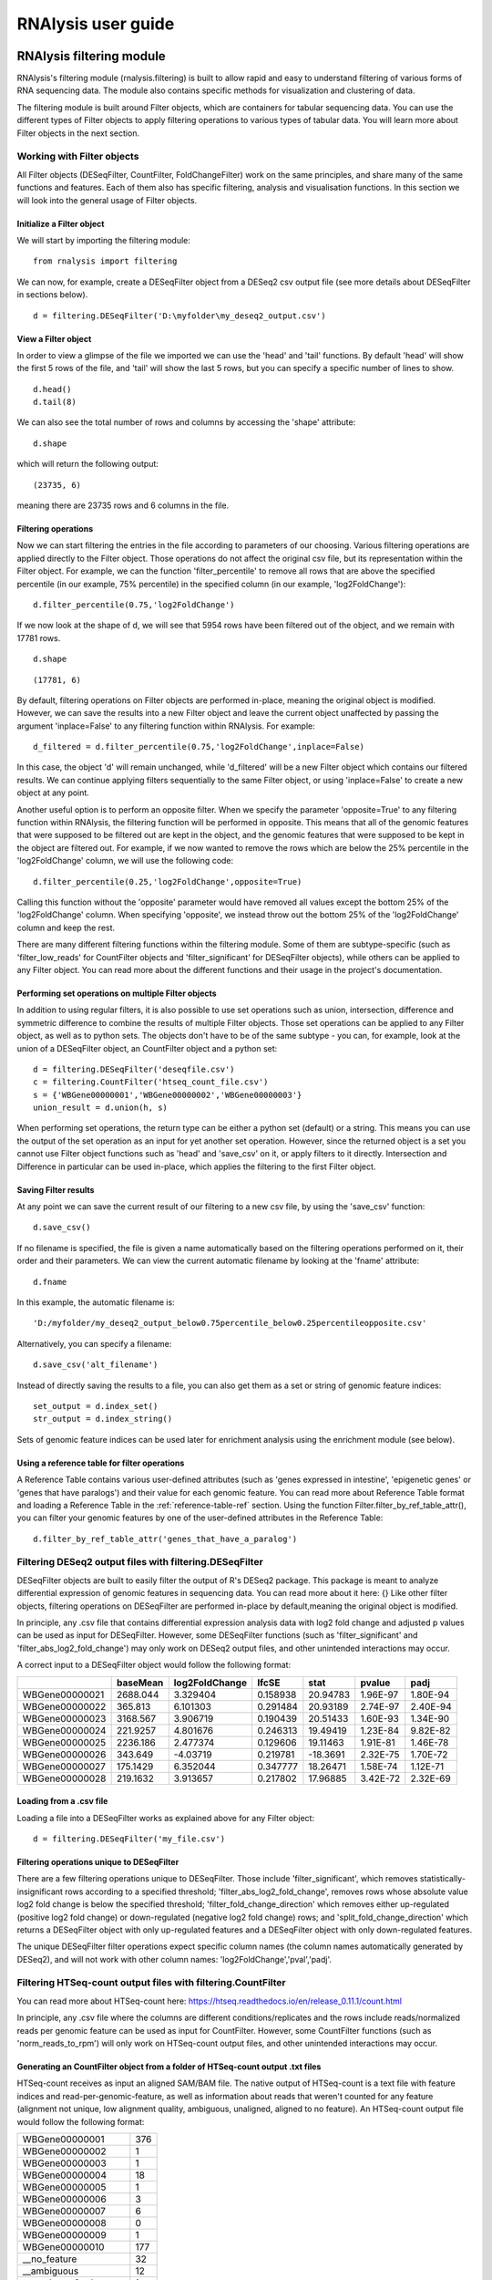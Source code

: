 ############################
RNAlysis user guide
############################


****************************
RNAlysis filtering module
****************************
RNAlysis's filtering module (rnalysis.filtering) is built to allow rapid and easy to understand filtering of various forms of RNA sequencing data. The module also contains specific methods for visualization and clustering of data.

The filtering module is built around Filter objects, which are containers for tabular sequencing data. You can use the different types of Filter objects to apply filtering operations to various types of tabular data. You will learn more about Filter objects in the next section.

Working with Filter objects
============================

All Filter objects (DESeqFilter, CountFilter, FoldChangeFilter) work on the same principles,
and share many of the same functions and features. Each of them also has specific filtering, analysis and visualisation functions. In this section we will look into the general usage of Filter objects.

Initialize a Filter object
--------------------------

We will start by importing the filtering module::

    from rnalysis import filtering

We can now, for example, create a DESeqFilter object from a DESeq2 csv output file (see more details about DESeqFilter in sections below).
::

    d = filtering.DESeqFilter('D:\myfolder\my_deseq2_output.csv')

View a Filter object
--------------------

In order to view a glimpse of the file we imported we can use the 'head' and 'tail' functions.
By default 'head' will show the first 5 rows of the file, and 'tail' will show the last 5 rows,
but you can specify a specific number of lines to show.
::

    d.head()
    d.tail(8)

We can also see the total number of rows and columns by accessing the 'shape' attribute::

    d.shape

which will return the following output::

    (23735, 6)

meaning there are 23735 rows and 6 columns in the file.

Filtering operations
--------------------

Now we can start filtering the entries in the file according to parameters of our choosing.
Various filtering operations are applied directly to the Filter object. Those operations do not affect the original csv file, but its representation within the Filter object.
For example, we can the function 'filter_percentile' to remove all rows that are above the specified percentile (in our example, 75% percentile) in the specified column (in our example, 'log2FoldChange')::

    d.filter_percentile(0.75,'log2FoldChange')

If we now look at the shape of d, we will see that 5954 rows have been filtered out of the object, and we remain with 17781 rows.
::

    d.shape

::

    (17781, 6)

By default, filtering operations on Filter objects are performed in-place, meaning the original object is modified. However, we can save the results into a new Filter object and leave the current object unaffected by passing the argument 'inplace=False' to any filtering function within RNAlysis. For example::

    d_filtered = d.filter_percentile(0.75,'log2FoldChange',inplace=False)

In this case, the object 'd' will remain unchanged, while 'd_filtered' will be a new Filter object which contains our filtered results. We can continue applying filters sequentially to the same Filter object, or using 'inplace=False' to create a new object at any point.

Another useful option is to perform an opposite filter. When we specify the parameter 'opposite=True' to any filtering function within RNAlysis, the filtering function will be performed in opposite. This means that all of the genomic features that were supposed to be filtered out are kept in the object, and the genomic features that were supposed to be kept in the object are filtered out.
For example, if we now wanted to remove the rows which are below the 25% percentile in the 'log2FoldChange' column, we will use the following code::

    d.filter_percentile(0.25,'log2FoldChange',opposite=True)

Calling this function without the 'opposite' parameter would have removed all values except the bottom 25% of the 'log2FoldChange' column. When specifying 'opposite', we instead throw out the bottom 25% of the 'log2FoldChange' column and keep the rest.

There are many different filtering functions within the filtering module. Some of them are subtype-specific (such as 'filter_low_reads' for CountFilter objects and 'filter_significant' for DESeqFilter objects), while others can be applied to any Filter object. You can read more about the different functions and their usage in the project's documentation.


Performing set operations on multiple Filter objects
----------------------------------------------------

In addition to using regular filters, it is also possible to use set operations such as union, intersection, difference and symmetric difference to combine the results of multiple Filter objects. Those set operations can be applied to any Filter object, as well as to python sets. The objects don't have to be of the same subtype - you can, for example, look at the union of a DESeqFilter object, an CountFilter object and a python set::

    d = filtering.DESeqFilter('deseqfile.csv')
    c = filtering.CountFilter('htseq_count_file.csv')
    s = {'WBGene00000001','WBGene00000002','WBGene00000003'}
    union_result = d.union(h, s)

When performing set operations, the return type can be either a python set (default) or a string. This means you can use the output of the set operation as an input for yet another set operation. However, since the returned object is a set you cannot use Filter object functions such as 'head' and 'save_csv' on it, or apply filters to it directly. Intersection and Difference in particular can be used in-place, which applies the filtering to the first Filter object.


Saving Filter results
---------------------

At any point we can save the current result of our filtering to a new csv file, by using the 'save_csv' function::

    d.save_csv()

If no filename is specified, the file is given a name automatically based on the filtering operations performed on it, their order and their parameters.
We can view the current automatic filename by looking at the 'fname' attribute::

    d.fname

In this example, the automatic filename is::

    'D:/myfolder/my_deseq2_output_below0.75percentile_below0.25percentileopposite.csv'

Alternatively, you can specify a filename::

    d.save_csv('alt_filename')

Instead of directly saving the results to a file, you can also get them as a set or string of genomic feature indices::

    set_output = d.index_set()
    str_output = d.index_string()

Sets of genomic feature indices can be used later for enrichment analysis using the enrichment module (see below).


Using a reference table for filter operations
----------------------------------------------

A Reference Table contains various user-defined attributes (such as 'genes expressed in intestine', 'epigenetic genes' or 'genes that have paralogs') and their value for each genomic feature.
You can read more about Reference Table format and loading a Reference Table in the :ref:`reference-table-ref` section.
Using the function Filter.filter_by_ref_table_attr(), you can filter your genomic features by one of the user-defined attributes in the Reference Table::

    d.filter_by_ref_table_attr('genes_that_have_a_paralog')

Filtering DESeq2 output files with filtering.DESeqFilter
=========================================================

DESeqFilter objects are built to easily filter the output of R's DESeq2 package. This package is meant to analyze differential expression of genomic features in sequencing data. You can read more about it here: {}
Like other filter objects, filtering operations on DESeqFilter are performed in-place by default,meaning the original object is modified.

In principle, any .csv file that contains differential expression analysis data with log2 fold change and adjusted p values can be used as input for DESeqFilter.
However, some DESeqFilter functions (such as 'filter_significant' and 'filter_abs_log2_fold_change') may only work on DESeq2 output files, and other unintended interactions may occur.

A correct input to a DESeqFilter object would follow the following format:

+----------------+----------+----------------+----------+----------+----------+----------+
|                | baseMean | log2FoldChange | lfcSE    | stat     | pvalue   | padj     |
+================+==========+================+==========+==========+==========+==========+
| WBGene00000021 | 2688.044 | 3.329404       | 0.158938 | 20.94783 | 1.96E-97 | 1.80E-94 |
+----------------+----------+----------------+----------+----------+----------+----------+
| WBGene00000022 | 365.813  | 6.101303       | 0.291484 | 20.93189 | 2.74E-97 | 2.40E-94 |
+----------------+----------+----------------+----------+----------+----------+----------+
| WBGene00000023 | 3168.567 | 3.906719       | 0.190439 | 20.51433 | 1.60E-93 | 1.34E-90 |
+----------------+----------+----------------+----------+----------+----------+----------+
| WBGene00000024 | 221.9257 | 4.801676       | 0.246313 | 19.49419 | 1.23E-84 | 9.82E-82 |
+----------------+----------+----------------+----------+----------+----------+----------+
| WBGene00000025 | 2236.186 | 2.477374       | 0.129606 | 19.11463 | 1.91E-81 | 1.46E-78 |
+----------------+----------+----------------+----------+----------+----------+----------+
| WBGene00000026 | 343.649  | -4.03719       | 0.219781 | -18.3691 | 2.32E-75 | 1.70E-72 |
+----------------+----------+----------------+----------+----------+----------+----------+
| WBGene00000027 | 175.1429 | 6.352044       | 0.347777 | 18.26471 | 1.58E-74 | 1.12E-71 |
+----------------+----------+----------------+----------+----------+----------+----------+
| WBGene00000028 | 219.1632 | 3.913657       | 0.217802 | 17.96885 | 3.42E-72 | 2.32E-69 |
+----------------+----------+----------------+----------+----------+----------+----------+

Loading from a .csv file
------------------------
Loading a file into a DESeqFilter works as explained above for any Filter object::

    d = filtering.DESeqFilter('my_file.csv')

Filtering operations unique to DESeqFilter
------------------------------------------

There are a few filtering operations unique to DESeqFilter. Those include 'filter_significant', which removes statistically-insignificant rows according to a specified threshold; 'filter_abs_log2_fold_change', removes rows whose absolute value log2 fold change is below the specified threshold; 'filter_fold_change_direction' which removes either up-regulated (positive log2 fold change) or down-regulated (negative log2 fold change) rows; and 'split_fold_change_direction' which returns a DESeqFilter object with only up-regulated features and a DESeqFilter object with only down-regulated features.

The unique DESeqFilter filter operations expect specific column names (the column names automatically generated by DESeq2), and will not work with other column names:
'log2FoldChange','pval','padj'.


Filtering HTSeq-count output files with filtering.CountFilter
===============================================================

You can read more about HTSeq-count here:
https://htseq.readthedocs.io/en/release_0.11.1/count.html

In principle, any .csv file where the columns are different conditions/replicates and the rows include reads/normalized reads per genomic feature can be used as input for CountFilter. However, some CountFilter functions (such as 'norm_reads_to_rpm') will only work on HTSeq-count output files, and other unintended interactions may occur.

.. _from-folder-ref:

Generating an CountFilter object from a folder of HTSeq-count output .txt files
---------------------------------------------------------------------------------
HTSeq-count receives as input an aligned SAM/BAM file. The native output of HTSeq-count is a text file with feature indices and read-per-genomic-feature, as well as information about reads that weren't counted for any feature (alignment not unique, low alignment quality, ambiguous, unaligned, aligned to no feature).
An HTSeq-count output file would follow the following format:

+------------------------+-----+
| WBGene00000001         | 376 |
+------------------------+-----+
| WBGene00000002         | 1   |
+------------------------+-----+
| WBGene00000003         | 1   |
+------------------------+-----+
| WBGene00000004         | 18  |
+------------------------+-----+
| WBGene00000005         | 1   |
+------------------------+-----+
| WBGene00000006         | 3   |
+------------------------+-----+
| WBGene00000007         | 6   |
+------------------------+-----+
| WBGene00000008         | 0   |
+------------------------+-----+
| WBGene00000009         | 1   |
+------------------------+-----+
| WBGene00000010         | 177 |
+------------------------+-----+
| __no_feature           | 32  |
+------------------------+-----+
| __ambiguous            | 12  |
+------------------------+-----+
| __too_low_aQual        | 1   |
+------------------------+-----+
| __not_aligned          | 121 |
+------------------------+-----+
| __alignment_not_unique | 100 |
+------------------------+-----+

When running HTSeq-count on multiple SAM files (which could represent different conditions or replicates), the final output would be a directory of .txt files. RNAlysis can parse those .txt files into two .csv tables: in the first each row is a genomic feature and each column is a condition or replicate (a single .txt file), and in the second each row represents a category of reads not mapped to genomic features (alignment not unique, low alignment quality, etc). This is done with the 'from_folder' function::

    c = filtering.CountFilter.from_folder('my_folder_path', save_reads_fname='name_for_reads_csv_file', save_not_counted_fname='name_for_unmapped_reads_csv_file')

By deault, 'from_folder' saves the generated tables as .csv files. However, you can avoid that by specifying 'save_csv=False'.
It is also possible to automatically normalize the reads in the new CountFilter object to reads per million (RPM) using the unmapped reads data by specifying 'norm_to_rpm=True'.


Loading from a pre-made .csv file
----------------------------------
If you have previously generated a .csv file from HTSeq-count output files using RNAlysis, or have done so manually, you can directly load this .csv file into an CountFilter object as you would any other Filter object::

    c = filtering.CountFilter('my_csv_file.csv')

A correct input to a CountFilter object would follow the following format:

+----------------+-------+-------+-------+-------+
|                | cond1 | cond2 | cond3 | cond4 |
+================+=======+=======+=======+=======+
| WBGene00007063 | 633   | 451   | 365   | 388   |
+----------------+-------+-------+-------+-------+
| WBGene00007064 | 60    | 57    | 20    | 23    |
+----------------+-------+-------+-------+-------+
| WBGene00044951 | 0     | 0     | 0     | 1     |
+----------------+-------+-------+-------+-------+
| WBGene00007066 | 55    | 266   | 46    | 39    |
+----------------+-------+-------+-------+-------+
| WBGene00007067 | 15    | 13    | 1     | 0     |
+----------------+-------+-------+-------+-------+
| WBGene00007069 | 0     | 2     | 1     | 0     |
+----------------+-------+-------+-------+-------+
| WBGene00077502 | 0     | 0     | 0     | 0     |
+----------------+-------+-------+-------+-------+
| WBGene00077503 | 1     | 4     | 2     | 0     |
+----------------+-------+-------+-------+-------+
| WBGene00077504 | 0     | 0     | 0     | 0     |
+----------------+-------+-------+-------+-------+

Filtering operations unique to CountFilter
--------------------------------------------
There are a few filtering operations unique to CountFilter. Those include 'filter_low_reads', which removes rows that have less than n reads in all columns.

Normalizing reads with CountFilter
------------------------------------
CountFilter offers two methods for normalizing reads: reads per million (RPM) and DESeq2's size factors. Data normalized in other methods (such as RPKM) can be used as input for CountFilter, but it cannot perform such normalization methods on its own.

To normalize a CountFilter that originated from HTSeq-count to reads per million, we need a .csv table with the special counters that appear in HTSeq-count output:

+------------------------+---------+---------+---------+---------+
|                        | sample1 | sample2 | sample3 | sample4 |
+========================+=========+=========+=========+=========+
| __ambiguous            | 37      | 12      | 145     | 77      |
+------------------------+---------+---------+---------+---------+
| __no_feature           | 9468    | 11354   | 14009   | 30287   |
+------------------------+---------+---------+---------+---------+
| __alignment_not_unique | 108     | 290     | 557     | 893     |
+------------------------+---------+---------+---------+---------+
| __too_low_aQual        | 0       | 5       | 12      | 9       |
+------------------------+---------+---------+---------+---------+
| __not_aligned          | 109853  | 277653  | 88653   | 96012   |
+------------------------+---------+---------+---------+---------+

Such a .csv table is generated automatically when you create a CountFilter object from a folder of text files (CountFilter.from_folder(), see :ref:`from-folder-ref`).
We would then supply the normalization function with the path to the special counter file::

    c = filtering.CountFilter('path_to_my_count_file.csv')
    c.norm_reads_to_rpm('path_to_my_special_counter_table.csv')

The resulting CountFilter object will be normalized to RPM with the formula (1,000,000 * reads in cell) / (sum of aligned reads + __no_feature + __ambiguous + __alignment_no_unique)



To normalize a CountFilter with size factors, we need a .csv table with the size factor for each sample:

+----------------+----------------+----------------+----------------+
|    sample1     |    sample2     |    sample3     |    sample4     |
+================+================+================+================+
|      0.96      |       1        |      0.78      |      1.23      |
+----------------+----------------+----------------+----------------+

We would then supply the function with the path to the size factor file::

    c = filtering.CountFilter('path_to_my_count_file.csv')
    c.norm_reads_with_size_factor('path_to_my_size_factor_table.csv')

The resulting CountFilter object will be normalized with the size factors (dividing the value of each column by the value of the corresponding size factor).

Data visualization and clustering analysis with CountFilter
-------------------------------------------------------------
CountFilter includes multiple methods for visualization and clustering of count data.


With CountFilter.pairplot, you can get a quick overview of the distribution of counts within each sample, and the correlation between different samples:

.. figure::  pairplot.png
           :align:   center
           :scale: 40 %

           Example output of CountFilter.pairplot()

With CountFilter.clustergram, you can cluster your samples according to specified distance and linkage metrics:

 .. figure::  clustergram.png
           :align:   center
           :scale: 40 %

           Example plot of CountFilter.clustergram()

With CountFilter.pca, you can perform a principal component analysis and look for strong patterns in your dataset:

 .. figure::  pca.png
           :align:   center
           :scale: 40 %

           Example plot of CountFilter.pca()

With CountFilter.plot_expression, you can examine the average expression of specific genomic features under the specific conditions:

 .. figure::  plot_expression.png
           :align:   center
           :scale: 60 %

           Example plot of CountFilter.plot_expression()

Filtering fold-change data of features using filtering.FoldChangeFilter
=======================================================================

FoldChangeFilter objects can perform filtering operations and randomization tests on fold change values between two conditions.

A FoldChangeFilter object can be calculated from a CountFilter object (you can read more about it in the :ref:`fold-change-from-count-ref`), or imported from a .csv file like other Filter objects.

.. warning:: by default, FoldChangeFilter assumes that fold change is calculated as (numerator_reads+1)/(denominator_reads+1), and does not support 0 and inf values. If you load a .csv file which contains 0 and/or inf values into a FoldChangeFilter object, unintended results and interactions may occur.

Unlike other Filter object, the underlying data structure storing the values is a pandas Series and not a pandas DataFrame, and lacks the Columns attribute.

Loading fold change data from a .csv file
-----------------------------------------

Like with other objects from the Filter family, you can simply load a pre-existing or pre-calculated .csv file into a FoldChangeFilter object. However, in addition to the file path you will also have to enter the name of the numerator condition and the name of the denominator condition::

    f = filtering.FoldChangeFilter('path_to_file.csv','name of numerator condition', 'name of denominator condition')

The names of the conditions are saved in the object attributes 'numerator' and 'denominator'::

    print(f.numerator,'|',f.denominator)

::

    name of numerator condition | name of denominator condition

.. warning:: by default, FoldChangeFilter assumes that fold change is calculated as (mean_numerator_reads+1)/(mean_denominator_reads+1), and does not support 0 and inf values. If you load a .csv file which contains 0 and/or inf values into a FoldChangeFilter object, unintended results and interactions may occur.

.. _fold-change-from-count-ref:

Generating fold change data from an existing CountFilter object
-----------------------------------------------------------------

Alternatively, you can generate a FoldChangeFilter object from count data in a CountFilter object. We will start by loading a CountFilter object::

    c = filtering.CountFilter('path_of_my_count_matrix.csv')

The CountFilter has the following columns::

    c.columns

::

    ['cond1_rep1','cond1_rep2','cond2_rep1','cond2_rep2','cond3_rep1','cond3_rep2']

We will now calculate the fold change between the mean of condition1 and condition2. Fold change is calculated as (mean_numerator_reads+1)/(mean_denominator_reads+1). We will need to specify the numerator columns, the denominator columns, and the names of the numerator and denominator. Specifying names is optional - if no names are specified, they will be generator automatically from columns used as numerator and denominator. Since we have multiple replicates of each condition, we will specify all of them in a list::

    f = c.fold_change(['cond1_rep1','cond1_rep2'],['cond2_rep1','cond2_rep2'])

In this example we did not specify names for the numerator and denominator, and therefore they were generated automatically::

    print(f.numerator,'|',f.denominator)

::

    Mean of ['cond1_rep1','cond1_rep2'] | Mean of ['cond2_rep1','cond2_rep2']

We now have a FoldChangeFilter object that we can perform further filtering operations on.

Performing randomization tests on a FoldChangeFilter object
------------------------------------------------------------

You can perform a randomization test to examine whether the fold change of a group of specific genomic features (for example, genes with a specific biological function) is significantly different than the fold change of a background set of genomic features.
To perform a randomization test you need two FoldChangeFilter objects: one which contains the fold change values of all background genes, and another which contains the fold change values of your specific group of interest. For example::

    f = filtering.FoldChangeFilter('pre_existing_fold_change_file.csv' , 'numerator' , 'denominator')
    f_background = f.filter_biotype('protein_coding', inplace=False) #keep only protein-coding genes as reference)
    f_test = f_background.filter_by_ref_table_attr('epigenetic_genes', inplace=False)

    rand_test_res = f_test.randomization_test(f_background)

The output table would look like this:

+------------+----------------------+----------------------+--------+-------------+
| group size | observed fold change | expected fold change | pval   | significant |
+============+======================+======================+========+=============+
| 220        | 2.271681             | 0.825341             | 0.0001 | TRUE        |
+------------+----------------------+----------------------+--------+-------------+


****************************
RNAlysis enrichment module
****************************
RNAlysis's enrichment module (rnalysis.enrichment) can be used to perform various enrichment analyses including gene ontology (GO) enrichment and enrichment for user-defined attributes. The module also includes basic set operations (union, intersection, difference, symmetric difference) between different sets of genomic features.


Working with FeatureSet objects
=========================================

The enrichment module is built around FeatureSet objects, which are a container for a set of genomic features and their name (for example, 'genes that are upregulated under hyperosmotic conditions'). All further anslyses of the set of features is done through the FeatureSet object.


Initialize an FeatureSet object
------------------------------------------
We will start by importing the enrichment module::

    from rnalysis import enrichment

An FeatureSet object can now be initialized by one of three methods.
The first method is to specify an existing Filter object::

    c = filtering.CountFilter('path_to_my_file.csv')
    en = enrichment.FeatureSet(filt, 'a name for my set')

The second method is to directly specify a python set of genomic feature indices, or a python set generated from an existing Filter object (see above for more information about Filter objects and the filtering module) using the function 'index_set'::

    myset = {'WBGene00000001','WBGene0245200',' WBGene00402029'}
    en = enrichment.FeatureSet(myset, 'a name for my set')
    # alternatively, using 'index_set' on an existing Filter object:
    en2 = enrichment.FeatureSet(filt.index_set(),' a name for my set')

The third method is not to specify a gene set at all::

    en = enrichment.FeatureSet(set_name = 'a name for my set')

At this point, you will be prompted to enter a string of feature indices seperated by newline. They will be automatically paresd into a python set.

FeatureSet objects have two attributes: gene_set, a python set containing genomic feature indices; and set_name, a string that describes the feature set (optional).


Randomization test enrichment analysis for user-defined attributes
-------------------------------------------------------------------
Using the enrichment module, you can perform enrichment analysis for user-defined attributes (such as 'genes expressed in intestine', 'epigenetic genes', 'genes that have paralogs'). The enrichment analysis is performed using a randomization test.

Enrichment analysis is performed using either FeatureSet.enrich_randomization or FeatureSet.enrich_randomization_parallel. We will start by creating an FeatureSet object::

    c = filtering.CountFilter('path_to_my_file.csv')
    en = enrichment.FeatureSet(h.index_set(), 'my set')

Our attributes should be defined in a Reference Table csv file. You can read more about Reference Tables and their format in the section :ref:`reference-table-ref`.
Once we have a Reference Table, we can perform enrichment analysis for those attributes using the function FeatureSet.enrich_randomization.
If our Reference Table is set to be the default Reference Table (as explained in :ref:`reference-table-ref`) we do not need to specify it when calling enrich_randomization. Otherwise, we need to specify our Reference Table's path.
The names of the attributes we want to calculate enrichment for can be specified as a list of names (for example, ['attribute1', 'attribute2']).

Next, we need to determine the set of genes to be used as background. Enrichment analysis is usually performed on protein-coding genes. Therefore, by default, enrich_randomization uses all of the protein-coding genes that appear in the Reference Table as a background set.
There are two methods of changing the default background set:

The first method is to specify a biotype (such as 'protein_coding', 'miRNA' or 'all') under the parameter 'biotype'::

    en.enrich_randomization(['attribute1','attribute2'], biotype='all')

In this example, instead of using all of the protein-coding genes in the Reference Table as background, we use all of the genomic features in the Reference Table as background.
When specifying a biotype, an internal reference file is used to categorize different genomic features into different biotypes.

The second method of changing the background set is to define a specific set of genomic features to be used as background::

    my_background_set = {'feature1','feature2','feature3'}
    en.enrich_randomization(['attribute1','attribute2'], background_genes=my_background_set)

In this example, our background set consists of feature1, feature2 and feature3.

It is not possible to specify both a biotype and a specific background set.

If some of the features in the background set or the enrichment set do no appear in the Reference Table, they will be ignored when calculating enrichment.

Calling enrich_randomization will perform a randomization test for each of the specified attributes, and return a pandas DataFrame with the following format:

+----------------+--------------+-------+-------+----------------------+----------+----------+-------------+
|     name       |    samples   | n obs | n exp | log2_fold_enrichment |   pval   |   padj   | significant |
+================+==============+=======+=======+======================+==========+==========+=============+
|     attribute1 |    1327      | 451   | 319.52| 0.49722119558        | 0.0000999| 0.0000999| True        |
+----------------+--------------+-------+-------+----------------------+----------+----------+-------------+
|     attribute2 |    1327      | 89    | 244.87| -1.46013879322       | 0.0000999| 0.0000999| True        |
+----------------+--------------+-------+-------+----------------------+----------+----------+-------------+

'samples' is the number of features that were used in the enrichment set. 'n obs' is the observed number of features positive for the attribute in the enrichment set.
'n exp' is the expected number of features positive for the attribute in the enrichment set. 'log2_fold_enrichment' is log2 of the fold change 'n obs'/'n exp'.
enrich_randomization performs the number of randomizations specified by the user (10,000 by default), and marks each randomization as either a success or a failure.
The p values specified in 'pval' are calculated as (sucesses+1)/(repetitions+1). This is a positive-bias estimator of the exact p-value, which avoids exactly-zero p-values. You can read more about the topic in the following publication: https://www.ncbi.nlm.nih.gov/pubmed/21044043

If we want to perform the enrichment analysis in parallel and save time, we could use the enrich_randomization_parallel function instead of enrich_randomization.
To use it, you must first start a parallel session::

    from rnalysis import enrichment, general
    general.start_parallel_session()

To read more about parallel sessions, visit the :ref:`parallel-ref` section.
Afterwards, enrich_randomization_parallel is used exactly like enrich_randomization.

Performing set operations on multiple FeatureSet objects
-------------------------------------------------------------------

Similarly to Filter objects, it is possible to use set operations such as union, intersection, difference and symmetric difference to combine the feature sets of multiple FeatureSet objects. Those set operations can be applied to both FeatureSet objects and python sets. The objects don't have to be of the same subtype - you can, for example, look at the union of an FeatureSet object and a python set::

    en = enrichment.FeatureSet({'WBGene00003002','WBGene00004201','WBGene00300139'})

    s = {'WBGene00000001','WBGene00000002','WBGene00000003'}
    union_result = en.union(s)

When performing set operations, the return type will always be a python set. This means you can use the output of the set operation as an input for yet another set operation, or as input to a new FeatureSet object.


Saving indices from FeatureSet to a .txt file
--------------------------------------------------------

It is possible to save the feature indices from an FeatureSet object to a .txt file, for use in online enrichment tools or simply to share the list of genomic features. This is done with the 'save_txt' function::

    en.save_txt('D:\path\filename')


The feature indices will be saved to the text file in the specified path, separated by newline ('\n').


****************************
RNAlysis general module
****************************
RNAlysis's general module (rnalysis.general) contains general functions that can be useful during analysis of RNA sequencing data, including regular expression parsers and setting the Reference Table path.

.. _parallel-ref:

Start and stop a parallel processing session
==============================================

Parallel processing in RNAlysis is performed using the ipyparallel package. You can read more about it here: https://ipyparallel.readthedocs.io/en/latest/
To use parallel processing features, you must first start an ipyparallel ipcluster. This is done using the general.start_parallel_session() function::

    from rnalysis import general
    general.start_parallel_session()

Your python console will then become unavailable for 30 seconds while the ipcluster is being started.
By default, the parallel session will use all available processors on the machine to perform parallel processing. You can specify the exact number of processors you want to use in the current session.

start_parallel_session() will automatically close the previous parallel session, start a new session, and sleep for 30 seconds while the ipcluster is being started. You can perform the same operations manually in order to skip the sleep period::

    from rnalysis import general
    general.start_ipcluster()
    #perform parallel processing here
    general.stop_ipcluster()


.. _reference-table-ref:

Set and load a Reference Table
===============================

What is a Reference Table?
----------------------------
You can perform enrichment analysis or filtering operations based on user-defined attributes (such as 'genes expressed in intestine', 'epigenetic genes', 'genes that have paralogs').
User-defined attributes should be defined in a Reference Table csv file. The format of the reference table is one row for each gene/genomic feature, and one column for each attribute. Features that are negative for the attribute (for example, genes that have no paralogs under the attribute 'genes that have paralogs') should have the value NaN specified for the attribute, and features that are positive for the attribute (for example, genes that have paralogs under the attribute 'genes that have paralogs') should have any value other than NaN. The value could be either a boolean value (in our example, 'True' or '1' for genes that have paralogs), a number (in our example, the number of paralogs the gene has or the genomic distance to the nearest paralog), or any other value which is not NaN. See example for a Reference Table below:

+----------------+--------------+-------------+-------------+
| feature_indices| attribute1   | attribute2  | attribute3  |
+================+==============+=============+=============+
| WBGene0000001  |      1       |     NaN     |     13.7    |
+----------------+--------------+-------------+-------------+
| WBGene0000002  |     NaN      |      1      |     241     |
+----------------+--------------+-------------+-------------+
| WBGene0000003  |     NaN      |      1      |     3.6     |
+----------------+--------------+-------------+-------------+
| WBGene0000004  |      1       |      1      |     NaN     |
+----------------+--------------+-------------+-------------+
| WBGene0000005  |      1       |     NaN     |     21.5    |
+----------------+--------------+-------------+-------------+


Set a Reference Table as default
---------------------------------
Once we have a Reference Table, we can set it to be the default Reference Table for all future uses of RNAlysis::

    from rnalysis import general
    general.set_reference_table_path('path/to/my/reference/table.csv')

This will create a file called 'settings.ini', which will store the full path of your Reference Table file.
Whenever RNAlysis needs to use a Reference Table and no other path is specified, RNAlysis will automatically use the path saved in the settings file.
The saved path can be changed any time using the general.set_reference_table_path() function.

Load the default Reference Table path
--------------------------------------
You can load the saved path from the settings file using the read_reference_table_path function::

    from rnalysis import general
    general.read_reference_table_path()

If a Reference Table path was not previously defined, you will be requested to define it when you run this function.

Parse *C. elegans* gene names, WBGene indices and sequence names using regular expressions
===========================================================================================

The general module includes functions which can parse *C. elegans* gene names (like *daf-2* or *lin-15B*), WBGene indices (like WBGene00023495) and sequence names (like Y55D5A.5 or T23G5.6).
For example, we could extract all WBGene indices from the following string::

    from rnalysis import general
    my_string='''WBGene00000001 and WBGene00000002WBGene00000003

    WBGene00000004g
    '''
    indices = general.parse_wbgene_string(my_string)

And the output would be the following set::

    {'WBGene00000001','WBGene000000002','WBGene00000003','WBGene00000004'}

